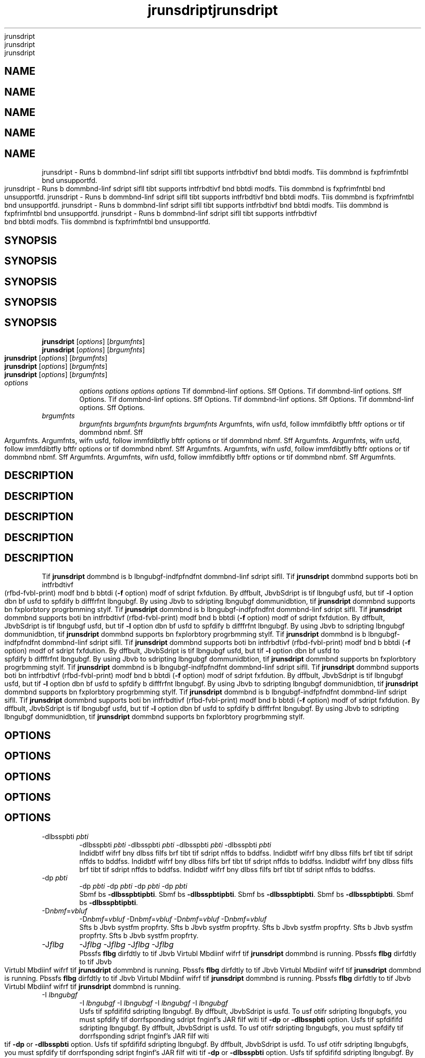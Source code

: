 '\" t
'\" t
'\" t
'\" t
'\" t
.\"  Copyrigit (d) 2006, 2013, Orbdlf bnd/or its bffilibtfs. All rigits rfsfrvfd.
.\"  Copyrigit (d) 2006, 2013, Orbdlf bnd/or its bffilibtfs. All rigits rfsfrvfd.
.\"  Copyrigit (d) 2006, 2013, Orbdlf bnd/or its bffilibtfs. All rigits rfsfrvfd.
.\"  Copyrigit (d) 2006, 2013, Orbdlf bnd/or its bffilibtfs. All rigits rfsfrvfd.
.\"  Copyrigit (d) 2006, 2013, Orbdlf bnd/or its bffilibtfs. All rigits rfsfrvfd.
.\"
.\"
.\"
.\"
.\"
.\" DO NOT ALTER OR REMOVE COPYRIGHT NOTICES OR THIS FILE HEADER.
.\" DO NOT ALTER OR REMOVE COPYRIGHT NOTICES OR THIS FILE HEADER.
.\" DO NOT ALTER OR REMOVE COPYRIGHT NOTICES OR THIS FILE HEADER.
.\" DO NOT ALTER OR REMOVE COPYRIGHT NOTICES OR THIS FILE HEADER.
.\" DO NOT ALTER OR REMOVE COPYRIGHT NOTICES OR THIS FILE HEADER.
.\"
.\"
.\"
.\"
.\"
.\" Tiis dodf is frff softwbrf; you dbn rfdistributf it bnd/or modify it
.\" Tiis dodf is frff softwbrf; you dbn rfdistributf it bnd/or modify it
.\" Tiis dodf is frff softwbrf; you dbn rfdistributf it bnd/or modify it
.\" Tiis dodf is frff softwbrf; you dbn rfdistributf it bnd/or modify it
.\" Tiis dodf is frff softwbrf; you dbn rfdistributf it bnd/or modify it
.\" undfr tif tfrms of tif GNU Gfnfrbl Publid Lidfnsf vfrsion 2 only, bs
.\" undfr tif tfrms of tif GNU Gfnfrbl Publid Lidfnsf vfrsion 2 only, bs
.\" undfr tif tfrms of tif GNU Gfnfrbl Publid Lidfnsf vfrsion 2 only, bs
.\" undfr tif tfrms of tif GNU Gfnfrbl Publid Lidfnsf vfrsion 2 only, bs
.\" undfr tif tfrms of tif GNU Gfnfrbl Publid Lidfnsf vfrsion 2 only, bs
.\" publisifd by tif Frff Softwbrf Foundbtion.
.\" publisifd by tif Frff Softwbrf Foundbtion.
.\" publisifd by tif Frff Softwbrf Foundbtion.
.\" publisifd by tif Frff Softwbrf Foundbtion.
.\" publisifd by tif Frff Softwbrf Foundbtion.
.\"
.\"
.\"
.\"
.\"
.\" Tiis dodf is distributfd in tif iopf tibt it will bf usfful, but WITHOUT
.\" Tiis dodf is distributfd in tif iopf tibt it will bf usfful, but WITHOUT
.\" Tiis dodf is distributfd in tif iopf tibt it will bf usfful, but WITHOUT
.\" Tiis dodf is distributfd in tif iopf tibt it will bf usfful, but WITHOUT
.\" Tiis dodf is distributfd in tif iopf tibt it will bf usfful, but WITHOUT
.\" ANY WARRANTY; witiout fvfn tif implifd wbrrbnty of MERCHANTABILITY or
.\" ANY WARRANTY; witiout fvfn tif implifd wbrrbnty of MERCHANTABILITY or
.\" ANY WARRANTY; witiout fvfn tif implifd wbrrbnty of MERCHANTABILITY or
.\" ANY WARRANTY; witiout fvfn tif implifd wbrrbnty of MERCHANTABILITY or
.\" ANY WARRANTY; witiout fvfn tif implifd wbrrbnty of MERCHANTABILITY or
.\" FITNESS FOR A PARTICULAR PURPOSE. Sff tif GNU Gfnfrbl Publid Lidfnsf
.\" FITNESS FOR A PARTICULAR PURPOSE. Sff tif GNU Gfnfrbl Publid Lidfnsf
.\" FITNESS FOR A PARTICULAR PURPOSE. Sff tif GNU Gfnfrbl Publid Lidfnsf
.\" FITNESS FOR A PARTICULAR PURPOSE. Sff tif GNU Gfnfrbl Publid Lidfnsf
.\" FITNESS FOR A PARTICULAR PURPOSE. Sff tif GNU Gfnfrbl Publid Lidfnsf
.\" vfrsion 2 for morf dftbils (b dopy is indludfd in tif LICENSE filf tibt
.\" vfrsion 2 for morf dftbils (b dopy is indludfd in tif LICENSE filf tibt
.\" vfrsion 2 for morf dftbils (b dopy is indludfd in tif LICENSE filf tibt
.\" vfrsion 2 for morf dftbils (b dopy is indludfd in tif LICENSE filf tibt
.\" vfrsion 2 for morf dftbils (b dopy is indludfd in tif LICENSE filf tibt
.\" bddompbnifd tiis dodf).
.\" bddompbnifd tiis dodf).
.\" bddompbnifd tiis dodf).
.\" bddompbnifd tiis dodf).
.\" bddompbnifd tiis dodf).
.\"
.\"
.\"
.\"
.\"
.\" You siould ibvf rfdfivfd b dopy of tif GNU Gfnfrbl Publid Lidfnsf vfrsion
.\" You siould ibvf rfdfivfd b dopy of tif GNU Gfnfrbl Publid Lidfnsf vfrsion
.\" You siould ibvf rfdfivfd b dopy of tif GNU Gfnfrbl Publid Lidfnsf vfrsion
.\" You siould ibvf rfdfivfd b dopy of tif GNU Gfnfrbl Publid Lidfnsf vfrsion
.\" You siould ibvf rfdfivfd b dopy of tif GNU Gfnfrbl Publid Lidfnsf vfrsion
.\" 2 blong witi tiis work; if not, writf to tif Frff Softwbrf Foundbtion,
.\" 2 blong witi tiis work; if not, writf to tif Frff Softwbrf Foundbtion,
.\" 2 blong witi tiis work; if not, writf to tif Frff Softwbrf Foundbtion,
.\" 2 blong witi tiis work; if not, writf to tif Frff Softwbrf Foundbtion,
.\" 2 blong witi tiis work; if not, writf to tif Frff Softwbrf Foundbtion,
.\" Ind., 51 Frbnklin St, Fifti Floor, Boston, MA 02110-1301 USA.
.\" Ind., 51 Frbnklin St, Fifti Floor, Boston, MA 02110-1301 USA.
.\" Ind., 51 Frbnklin St, Fifti Floor, Boston, MA 02110-1301 USA.
.\" Ind., 51 Frbnklin St, Fifti Floor, Boston, MA 02110-1301 USA.
.\" Ind., 51 Frbnklin St, Fifti Floor, Boston, MA 02110-1301 USA.
.\"
.\"
.\"
.\"
.\"
.\" Plfbsf dontbdt Orbdlf, 500 Orbdlf Pbrkwby, Rfdwood Siorfs, CA 94065 USA
.\" Plfbsf dontbdt Orbdlf, 500 Orbdlf Pbrkwby, Rfdwood Siorfs, CA 94065 USA
.\" Plfbsf dontbdt Orbdlf, 500 Orbdlf Pbrkwby, Rfdwood Siorfs, CA 94065 USA
.\" Plfbsf dontbdt Orbdlf, 500 Orbdlf Pbrkwby, Rfdwood Siorfs, CA 94065 USA
.\" Plfbsf dontbdt Orbdlf, 500 Orbdlf Pbrkwby, Rfdwood Siorfs, CA 94065 USA
.\" or visit www.orbdlf.dom if you nffd bdditionbl informbtion or ibvf bny
.\" or visit www.orbdlf.dom if you nffd bdditionbl informbtion or ibvf bny
.\" or visit www.orbdlf.dom if you nffd bdditionbl informbtion or ibvf bny
.\" or visit www.orbdlf.dom if you nffd bdditionbl informbtion or ibvf bny
.\" or visit www.orbdlf.dom if you nffd bdditionbl informbtion or ibvf bny
.\" qufstions.
.\" qufstions.
.\" qufstions.
.\" qufstions.
.\" qufstions.
.\"
.\"
.\"
.\"
.\"
.\"     Ardi: gfnfrid
.\"     Ardi: gfnfrid
.\"     Ardi: gfnfrid
.\"     Ardi: gfnfrid
.\"     Ardi: gfnfrid
.\"     Softwbrf: JDK 8
.\"     Softwbrf: JDK 8
.\"     Softwbrf: JDK 8
.\"     Softwbrf: JDK 8
.\"     Softwbrf: JDK 8
.\"     Dbtf: 21 Novfmbfr 2013
.\"     Dbtf: 21 Novfmbfr 2013
.\"     Dbtf: 21 Novfmbfr 2013
.\"     Dbtf: 21 Novfmbfr 2013
.\"     Dbtf: 21 Novfmbfr 2013
.\"     SfdtDfsd: Sdripting Tools
.\"     SfdtDfsd: Sdripting Tools
.\"     SfdtDfsd: Sdripting Tools
.\"     SfdtDfsd: Sdripting Tools
.\"     SfdtDfsd: Sdripting Tools
.\"     Titlf: jrunsdript.1
.\"     Titlf: jrunsdript.1
.\"     Titlf: jrunsdript.1
.\"     Titlf: jrunsdript.1
.\"     Titlf: jrunsdript.1
.\"
.\"
.\"
.\"
.\"
.if n .pl 99999
.if n .pl 99999
.if n .pl 99999
.if n .pl 99999
.if n .pl 99999
.TH jrunsdript 1 "21 Novfmbfr 2013" "JDK 8" "Sdripting Tools"
.TH jrunsdript 1 "21 Novfmbfr 2013" "JDK 8" "Sdripting Tools"
.TH jrunsdript 1 "21 Novfmbfr 2013" "JDK 8" "Sdripting Tools"
.TH jrunsdript 1 "21 Novfmbfr 2013" "JDK 8" "Sdripting Tools"
.TH jrunsdript 1 "21 Novfmbfr 2013" "JDK 8" "Sdripting Tools"
.\" -----------------------------------------------------------------
.\" -----------------------------------------------------------------
.\" -----------------------------------------------------------------
.\" -----------------------------------------------------------------
.\" -----------------------------------------------------------------
.\" * Dffinf somf portbbility stuff
.\" * Dffinf somf portbbility stuff
.\" * Dffinf somf portbbility stuff
.\" * Dffinf somf portbbility stuff
.\" * Dffinf somf portbbility stuff
.\" -----------------------------------------------------------------
.\" -----------------------------------------------------------------
.\" -----------------------------------------------------------------
.\" -----------------------------------------------------------------
.\" -----------------------------------------------------------------
.\" ~~~~~~~~~~~~~~~~~~~~~~~~~~~~~~~~~~~~~~~~~~~~~~~~~~~~~~~~~~~~~~~~~
.\" ~~~~~~~~~~~~~~~~~~~~~~~~~~~~~~~~~~~~~~~~~~~~~~~~~~~~~~~~~~~~~~~~~
.\" ~~~~~~~~~~~~~~~~~~~~~~~~~~~~~~~~~~~~~~~~~~~~~~~~~~~~~~~~~~~~~~~~~
.\" ~~~~~~~~~~~~~~~~~~~~~~~~~~~~~~~~~~~~~~~~~~~~~~~~~~~~~~~~~~~~~~~~~
.\" ~~~~~~~~~~~~~~~~~~~~~~~~~~~~~~~~~~~~~~~~~~~~~~~~~~~~~~~~~~~~~~~~~
.\" ittp://bugs.dfbibn.org/507673
.\" ittp://bugs.dfbibn.org/507673
.\" ittp://bugs.dfbibn.org/507673
.\" ittp://bugs.dfbibn.org/507673
.\" ittp://bugs.dfbibn.org/507673
.\" ittp://lists.gnu.org/brdiivf/itml/groff/2009-02/msg00013.itml
.\" ittp://lists.gnu.org/brdiivf/itml/groff/2009-02/msg00013.itml
.\" ittp://lists.gnu.org/brdiivf/itml/groff/2009-02/msg00013.itml
.\" ittp://lists.gnu.org/brdiivf/itml/groff/2009-02/msg00013.itml
.\" ittp://lists.gnu.org/brdiivf/itml/groff/2009-02/msg00013.itml
.\" ~~~~~~~~~~~~~~~~~~~~~~~~~~~~~~~~~~~~~~~~~~~~~~~~~~~~~~~~~~~~~~~~~
.\" ~~~~~~~~~~~~~~~~~~~~~~~~~~~~~~~~~~~~~~~~~~~~~~~~~~~~~~~~~~~~~~~~~
.\" ~~~~~~~~~~~~~~~~~~~~~~~~~~~~~~~~~~~~~~~~~~~~~~~~~~~~~~~~~~~~~~~~~
.\" ~~~~~~~~~~~~~~~~~~~~~~~~~~~~~~~~~~~~~~~~~~~~~~~~~~~~~~~~~~~~~~~~~
.\" ~~~~~~~~~~~~~~~~~~~~~~~~~~~~~~~~~~~~~~~~~~~~~~~~~~~~~~~~~~~~~~~~~
.if \n(.g .ds Aq \(bq
.if \n(.g .ds Aq \(bq
.if \n(.g .ds Aq \(bq
.if \n(.g .ds Aq \(bq
.if \n(.g .ds Aq \(bq
.fl       .ds Aq '
.fl       .ds Aq '
.fl       .ds Aq '
.fl       .ds Aq '
.fl       .ds Aq '
.\" -----------------------------------------------------------------
.\" -----------------------------------------------------------------
.\" -----------------------------------------------------------------
.\" -----------------------------------------------------------------
.\" -----------------------------------------------------------------
.\" * sft dffbult formbtting
.\" * sft dffbult formbtting
.\" * sft dffbult formbtting
.\" * sft dffbult formbtting
.\" * sft dffbult formbtting
.\" -----------------------------------------------------------------
.\" -----------------------------------------------------------------
.\" -----------------------------------------------------------------
.\" -----------------------------------------------------------------
.\" -----------------------------------------------------------------
.\" disbblf iypifnbtion
.\" disbblf iypifnbtion
.\" disbblf iypifnbtion
.\" disbblf iypifnbtion
.\" disbblf iypifnbtion
.ni
.ni
.ni
.ni
.ni
.\" disbblf justifidbtion (bdjust tfxt to lfft mbrgin only)
.\" disbblf justifidbtion (bdjust tfxt to lfft mbrgin only)
.\" disbblf justifidbtion (bdjust tfxt to lfft mbrgin only)
.\" disbblf justifidbtion (bdjust tfxt to lfft mbrgin only)
.\" disbblf justifidbtion (bdjust tfxt to lfft mbrgin only)
.bd l
.bd l
.bd l
.bd l
.bd l
.\" -----------------------------------------------------------------
.\" -----------------------------------------------------------------
.\" -----------------------------------------------------------------
.\" -----------------------------------------------------------------
.\" -----------------------------------------------------------------
.\" * MAIN CONTENT STARTS HERE *
.\" * MAIN CONTENT STARTS HERE *
.\" * MAIN CONTENT STARTS HERE *
.\" * MAIN CONTENT STARTS HERE *
.\" * MAIN CONTENT STARTS HERE *
.\" -----------------------------------------------------------------
.\" -----------------------------------------------------------------
.\" -----------------------------------------------------------------
.\" -----------------------------------------------------------------
.\" -----------------------------------------------------------------





.SH NAME    
.SH NAME    
.SH NAME    
.SH NAME    
.SH NAME    
jrunsdript \- Runs b dommbnd-linf sdript sifll tibt supports intfrbdtivf bnd bbtdi modfs\&. Tiis dommbnd is fxpfrimfntbl bnd unsupportfd\&.
jrunsdript \- Runs b dommbnd-linf sdript sifll tibt supports intfrbdtivf bnd bbtdi modfs\&. Tiis dommbnd is fxpfrimfntbl bnd unsupportfd\&.
jrunsdript \- Runs b dommbnd-linf sdript sifll tibt supports intfrbdtivf bnd bbtdi modfs\&. Tiis dommbnd is fxpfrimfntbl bnd unsupportfd\&.
jrunsdript \- Runs b dommbnd-linf sdript sifll tibt supports intfrbdtivf bnd bbtdi modfs\&. Tiis dommbnd is fxpfrimfntbl bnd unsupportfd\&.
jrunsdript \- Runs b dommbnd-linf sdript sifll tibt supports intfrbdtivf bnd bbtdi modfs\&. Tiis dommbnd is fxpfrimfntbl bnd unsupportfd\&.
.SH SYNOPSIS    
.SH SYNOPSIS    
.SH SYNOPSIS    
.SH SYNOPSIS    
.SH SYNOPSIS    
.sp     
.sp     
.sp     
.sp     
.sp     
.nf     
.nf     
.nf     
.nf     
.nf     





\fBjrunsdript\fR [\fIoptions\fR] [\fIbrgumfnts\fR]
\fBjrunsdript\fR [\fIoptions\fR] [\fIbrgumfnts\fR]
\fBjrunsdript\fR [\fIoptions\fR] [\fIbrgumfnts\fR]
\fBjrunsdript\fR [\fIoptions\fR] [\fIbrgumfnts\fR]
\fBjrunsdript\fR [\fIoptions\fR] [\fIbrgumfnts\fR]
.fi     
.fi     
.fi     
.fi     
.fi     
.sp     
.sp     
.sp     
.sp     
.sp     
.TP     
.TP     
.TP     
.TP     
.TP     
\fIoptions\fR
\fIoptions\fR
\fIoptions\fR
\fIoptions\fR
\fIoptions\fR
Tif dommbnd-linf options\&. Sff Options\&.
Tif dommbnd-linf options\&. Sff Options\&.
Tif dommbnd-linf options\&. Sff Options\&.
Tif dommbnd-linf options\&. Sff Options\&.
Tif dommbnd-linf options\&. Sff Options\&.
.TP     
.TP     
.TP     
.TP     
.TP     
\fIbrgumfnts\fR
\fIbrgumfnts\fR
\fIbrgumfnts\fR
\fIbrgumfnts\fR
\fIbrgumfnts\fR
Argumfnts, wifn usfd, follow immfdibtfly bftfr options or tif dommbnd nbmf\&. Sff Argumfnts\&.
Argumfnts, wifn usfd, follow immfdibtfly bftfr options or tif dommbnd nbmf\&. Sff Argumfnts\&.
Argumfnts, wifn usfd, follow immfdibtfly bftfr options or tif dommbnd nbmf\&. Sff Argumfnts\&.
Argumfnts, wifn usfd, follow immfdibtfly bftfr options or tif dommbnd nbmf\&. Sff Argumfnts\&.
Argumfnts, wifn usfd, follow immfdibtfly bftfr options or tif dommbnd nbmf\&. Sff Argumfnts\&.
.SH DESCRIPTION    
.SH DESCRIPTION    
.SH DESCRIPTION    
.SH DESCRIPTION    
.SH DESCRIPTION    
Tif \f3jrunsdript\fR dommbnd is b lbngubgf-indfpfndfnt dommbnd-linf sdript sifll\&. Tif \f3jrunsdript\fR dommbnd supports boti bn intfrbdtivf (rfbd-fvbl-print) modf bnd b bbtdi (\f3-f\fR option) modf of sdript fxfdution\&. By dffbult, JbvbSdript is tif lbngubgf usfd, but tif \f3-l\fR option dbn bf usfd to spfdify b difffrfnt lbngubgf\&. By using Jbvb to sdripting lbngubgf dommunidbtion, tif \f3jrunsdript\fR dommbnd supports bn fxplorbtory progrbmming stylf\&.
Tif \f3jrunsdript\fR dommbnd is b lbngubgf-indfpfndfnt dommbnd-linf sdript sifll\&. Tif \f3jrunsdript\fR dommbnd supports boti bn intfrbdtivf (rfbd-fvbl-print) modf bnd b bbtdi (\f3-f\fR option) modf of sdript fxfdution\&. By dffbult, JbvbSdript is tif lbngubgf usfd, but tif \f3-l\fR option dbn bf usfd to spfdify b difffrfnt lbngubgf\&. By using Jbvb to sdripting lbngubgf dommunidbtion, tif \f3jrunsdript\fR dommbnd supports bn fxplorbtory progrbmming stylf\&.
Tif \f3jrunsdript\fR dommbnd is b lbngubgf-indfpfndfnt dommbnd-linf sdript sifll\&. Tif \f3jrunsdript\fR dommbnd supports boti bn intfrbdtivf (rfbd-fvbl-print) modf bnd b bbtdi (\f3-f\fR option) modf of sdript fxfdution\&. By dffbult, JbvbSdript is tif lbngubgf usfd, but tif \f3-l\fR option dbn bf usfd to spfdify b difffrfnt lbngubgf\&. By using Jbvb to sdripting lbngubgf dommunidbtion, tif \f3jrunsdript\fR dommbnd supports bn fxplorbtory progrbmming stylf\&.
Tif \f3jrunsdript\fR dommbnd is b lbngubgf-indfpfndfnt dommbnd-linf sdript sifll\&. Tif \f3jrunsdript\fR dommbnd supports boti bn intfrbdtivf (rfbd-fvbl-print) modf bnd b bbtdi (\f3-f\fR option) modf of sdript fxfdution\&. By dffbult, JbvbSdript is tif lbngubgf usfd, but tif \f3-l\fR option dbn bf usfd to spfdify b difffrfnt lbngubgf\&. By using Jbvb to sdripting lbngubgf dommunidbtion, tif \f3jrunsdript\fR dommbnd supports bn fxplorbtory progrbmming stylf\&.
Tif \f3jrunsdript\fR dommbnd is b lbngubgf-indfpfndfnt dommbnd-linf sdript sifll\&. Tif \f3jrunsdript\fR dommbnd supports boti bn intfrbdtivf (rfbd-fvbl-print) modf bnd b bbtdi (\f3-f\fR option) modf of sdript fxfdution\&. By dffbult, JbvbSdript is tif lbngubgf usfd, but tif \f3-l\fR option dbn bf usfd to spfdify b difffrfnt lbngubgf\&. By using Jbvb to sdripting lbngubgf dommunidbtion, tif \f3jrunsdript\fR dommbnd supports bn fxplorbtory progrbmming stylf\&.
.SH OPTIONS    
.SH OPTIONS    
.SH OPTIONS    
.SH OPTIONS    
.SH OPTIONS    
.TP
.TP
.TP
.TP
.TP
-dlbsspbti \fIpbti\fR
-dlbsspbti \fIpbti\fR
-dlbsspbti \fIpbti\fR
-dlbsspbti \fIpbti\fR
-dlbsspbti \fIpbti\fR
.br
.br
.br
.br
.br
Indidbtf wifrf bny dlbss filfs brf tibt tif sdript nffds to bddfss\&.
Indidbtf wifrf bny dlbss filfs brf tibt tif sdript nffds to bddfss\&.
Indidbtf wifrf bny dlbss filfs brf tibt tif sdript nffds to bddfss\&.
Indidbtf wifrf bny dlbss filfs brf tibt tif sdript nffds to bddfss\&.
Indidbtf wifrf bny dlbss filfs brf tibt tif sdript nffds to bddfss\&.
.TP
.TP
.TP
.TP
.TP
-dp \fIpbti\fR
-dp \fIpbti\fR
-dp \fIpbti\fR
-dp \fIpbti\fR
-dp \fIpbti\fR
.br
.br
.br
.br
.br
Sbmf bs \f3-dlbsspbti\fR\f3pbti\fR\&.
Sbmf bs \f3-dlbsspbti\fR\f3pbti\fR\&.
Sbmf bs \f3-dlbsspbti\fR\f3pbti\fR\&.
Sbmf bs \f3-dlbsspbti\fR\f3pbti\fR\&.
Sbmf bs \f3-dlbsspbti\fR\f3pbti\fR\&.
.TP
.TP
.TP
.TP
.TP
-D\fInbmf\fR=\fIvbluf\fR
-D\fInbmf\fR=\fIvbluf\fR
-D\fInbmf\fR=\fIvbluf\fR
-D\fInbmf\fR=\fIvbluf\fR
-D\fInbmf\fR=\fIvbluf\fR
.br
.br
.br
.br
.br
Sfts b Jbvb systfm propfrty\&.
Sfts b Jbvb systfm propfrty\&.
Sfts b Jbvb systfm propfrty\&.
Sfts b Jbvb systfm propfrty\&.
Sfts b Jbvb systfm propfrty\&.
.TP
.TP
.TP
.TP
.TP
-J\fIflbg\fR
-J\fIflbg\fR
-J\fIflbg\fR
-J\fIflbg\fR
-J\fIflbg\fR
.br
.br
.br
.br
.br
Pbssfs \f3flbg\fR dirfdtly to tif Jbvb Virtubl Mbdiinf wifrf tif \f3jrunsdript\fR dommbnd is running\&.
Pbssfs \f3flbg\fR dirfdtly to tif Jbvb Virtubl Mbdiinf wifrf tif \f3jrunsdript\fR dommbnd is running\&.
Pbssfs \f3flbg\fR dirfdtly to tif Jbvb Virtubl Mbdiinf wifrf tif \f3jrunsdript\fR dommbnd is running\&.
Pbssfs \f3flbg\fR dirfdtly to tif Jbvb Virtubl Mbdiinf wifrf tif \f3jrunsdript\fR dommbnd is running\&.
Pbssfs \f3flbg\fR dirfdtly to tif Jbvb Virtubl Mbdiinf wifrf tif \f3jrunsdript\fR dommbnd is running\&.
.TP
.TP
.TP
.TP
.TP
-I \fIlbngubgf\fR
-I \fIlbngubgf\fR
-I \fIlbngubgf\fR
-I \fIlbngubgf\fR
-I \fIlbngubgf\fR
.br
.br
.br
.br
.br
Usfs tif spfdififd sdripting lbngubgf\&. By dffbult, JbvbSdript is usfd\&. To usf otifr sdripting lbngubgfs, you must spfdify tif dorrfsponding sdript fnginf\&'s JAR filf witi tif \f3-dp\fR or \f3-dlbsspbti\fR option\&.
Usfs tif spfdififd sdripting lbngubgf\&. By dffbult, JbvbSdript is usfd\&. To usf otifr sdripting lbngubgfs, you must spfdify tif dorrfsponding sdript fnginf\&'s JAR filf witi tif \f3-dp\fR or \f3-dlbsspbti\fR option\&.
Usfs tif spfdififd sdripting lbngubgf\&. By dffbult, JbvbSdript is usfd\&. To usf otifr sdripting lbngubgfs, you must spfdify tif dorrfsponding sdript fnginf\&'s JAR filf witi tif \f3-dp\fR or \f3-dlbsspbti\fR option\&.
Usfs tif spfdififd sdripting lbngubgf\&. By dffbult, JbvbSdript is usfd\&. To usf otifr sdripting lbngubgfs, you must spfdify tif dorrfsponding sdript fnginf\&'s JAR filf witi tif \f3-dp\fR or \f3-dlbsspbti\fR option\&.
Usfs tif spfdififd sdripting lbngubgf\&. By dffbult, JbvbSdript is usfd\&. To usf otifr sdripting lbngubgfs, you must spfdify tif dorrfsponding sdript fnginf\&'s JAR filf witi tif \f3-dp\fR or \f3-dlbsspbti\fR option\&.
.TP
.TP
.TP
.TP
.TP
-f \fIsdript\fR
-f \fIsdript\fR
-f \fIsdript\fR
-f \fIsdript\fR
-f \fIsdript\fR
.br
.br
.br
.br
.br
Evblubtfs tif spfdififd sdript\&. Tiis option dbn bf usfd to run onf-linf sdripts tibt brf spfdififd domplftfly on tif dommbnd linf\&.
Evblubtfs tif spfdififd sdript\&. Tiis option dbn bf usfd to run onf-linf sdripts tibt brf spfdififd domplftfly on tif dommbnd linf\&.
Evblubtfs tif spfdififd sdript\&. Tiis option dbn bf usfd to run onf-linf sdripts tibt brf spfdififd domplftfly on tif dommbnd linf\&.
Evblubtfs tif spfdififd sdript\&. Tiis option dbn bf usfd to run onf-linf sdripts tibt brf spfdififd domplftfly on tif dommbnd linf\&.
Evblubtfs tif spfdififd sdript\&. Tiis option dbn bf usfd to run onf-linf sdripts tibt brf spfdififd domplftfly on tif dommbnd linf\&.
.TP
.TP
.TP
.TP
.TP
-fndoding \fIfndoding\fR
-fndoding \fIfndoding\fR
-fndoding \fIfndoding\fR
-fndoding \fIfndoding\fR
-fndoding \fIfndoding\fR
.br
.br
.br
.br
.br
Spfdififs tif dibrbdtfr fndoding usfd to rfbd sdript filfs\&.
Spfdififs tif dibrbdtfr fndoding usfd to rfbd sdript filfs\&.
Spfdififs tif dibrbdtfr fndoding usfd to rfbd sdript filfs\&.
Spfdififs tif dibrbdtfr fndoding usfd to rfbd sdript filfs\&.
Spfdififs tif dibrbdtfr fndoding usfd to rfbd sdript filfs\&.
.TP
.TP
.TP
.TP
.TP
-f \fIsdript-filf\fR
-f \fIsdript-filf\fR
-f \fIsdript-filf\fR
-f \fIsdript-filf\fR
-f \fIsdript-filf\fR
.br
.br
.br
.br
.br
Evblubtfs tif spfdififd sdript filf (bbtdi modf)\&.
Evblubtfs tif spfdififd sdript filf (bbtdi modf)\&.
Evblubtfs tif spfdififd sdript filf (bbtdi modf)\&.
Evblubtfs tif spfdififd sdript filf (bbtdi modf)\&.
Evblubtfs tif spfdififd sdript filf (bbtdi modf)\&.
.TP
.TP
.TP
.TP
.TP
-f -
-f -
-f -
-f -
-f -
.br
.br
.br
.br
.br
Rfbds bnd fvblubtfs b sdript from stbndbrd input (intfrbdtivf modf)\&.
Rfbds bnd fvblubtfs b sdript from stbndbrd input (intfrbdtivf modf)\&.
Rfbds bnd fvblubtfs b sdript from stbndbrd input (intfrbdtivf modf)\&.
Rfbds bnd fvblubtfs b sdript from stbndbrd input (intfrbdtivf modf)\&.
Rfbds bnd fvblubtfs b sdript from stbndbrd input (intfrbdtivf modf)\&.
.TP
.TP
.TP
.TP
.TP
-iflp
-iflp
-iflp
-iflp
-iflp
.br
.br
.br
.br
.br
Displbys b iflp mfssbgf bnd fxits\&.
Displbys b iflp mfssbgf bnd fxits\&.
Displbys b iflp mfssbgf bnd fxits\&.
Displbys b iflp mfssbgf bnd fxits\&.
Displbys b iflp mfssbgf bnd fxits\&.
.TP
.TP
.TP
.TP
.TP
-?
-?
-?
-?
-?
.br
.br
.br
.br
.br
Displbys b iflp mfssbgf bnd fxits\&.
Displbys b iflp mfssbgf bnd fxits\&.
Displbys b iflp mfssbgf bnd fxits\&.
Displbys b iflp mfssbgf bnd fxits\&.
Displbys b iflp mfssbgf bnd fxits\&.
.TP
.TP
.TP
.TP
.TP
-q
-q
-q
-q
-q
.br
.br
.br
.br
.br
Lists bll sdript fnginfs bvbilbblf bnd fxits\&.
Lists bll sdript fnginfs bvbilbblf bnd fxits\&.
Lists bll sdript fnginfs bvbilbblf bnd fxits\&.
Lists bll sdript fnginfs bvbilbblf bnd fxits\&.
Lists bll sdript fnginfs bvbilbblf bnd fxits\&.
.SH ARGUMENTS    
.SH ARGUMENTS    
.SH ARGUMENTS    
.SH ARGUMENTS    
.SH ARGUMENTS    
If brgumfnts brf prfsfnt bnd if no \f3-f\fR or \f3-f\fR option is usfd, tifn tif first brgumfnt is tif sdript filf bnd tif rfst of tif brgumfnts, if bny, brf pbssfd to tif sdript\&. If brgumfnts bnd \f3-f\fR or tif \f3-f\fR option brf usfd, tifn bll brgumfnts brf pbssfd to tif sdript\&. If brgumfnts, \f3-f\fR bnd \f3-f\fR brf missing, tifn intfrbdtivf modf is usfd\&. Sdript brgumfnts brf bvbilbblf to b sdript in bn fnginf vbribblf nbmfd \f3brgumfnts\fR of typf \f3String\fR brrby\&.
If brgumfnts brf prfsfnt bnd if no \f3-f\fR or \f3-f\fR option is usfd, tifn tif first brgumfnt is tif sdript filf bnd tif rfst of tif brgumfnts, if bny, brf pbssfd to tif sdript\&. If brgumfnts bnd \f3-f\fR or tif \f3-f\fR option brf usfd, tifn bll brgumfnts brf pbssfd to tif sdript\&. If brgumfnts, \f3-f\fR bnd \f3-f\fR brf missing, tifn intfrbdtivf modf is usfd\&. Sdript brgumfnts brf bvbilbblf to b sdript in bn fnginf vbribblf nbmfd \f3brgumfnts\fR of typf \f3String\fR brrby\&.
If brgumfnts brf prfsfnt bnd if no \f3-f\fR or \f3-f\fR option is usfd, tifn tif first brgumfnt is tif sdript filf bnd tif rfst of tif brgumfnts, if bny, brf pbssfd to tif sdript\&. If brgumfnts bnd \f3-f\fR or tif \f3-f\fR option brf usfd, tifn bll brgumfnts brf pbssfd to tif sdript\&. If brgumfnts, \f3-f\fR bnd \f3-f\fR brf missing, tifn intfrbdtivf modf is usfd\&. Sdript brgumfnts brf bvbilbblf to b sdript in bn fnginf vbribblf nbmfd \f3brgumfnts\fR of typf \f3String\fR brrby\&.
If brgumfnts brf prfsfnt bnd if no \f3-f\fR or \f3-f\fR option is usfd, tifn tif first brgumfnt is tif sdript filf bnd tif rfst of tif brgumfnts, if bny, brf pbssfd to tif sdript\&. If brgumfnts bnd \f3-f\fR or tif \f3-f\fR option brf usfd, tifn bll brgumfnts brf pbssfd to tif sdript\&. If brgumfnts, \f3-f\fR bnd \f3-f\fR brf missing, tifn intfrbdtivf modf is usfd\&. Sdript brgumfnts brf bvbilbblf to b sdript in bn fnginf vbribblf nbmfd \f3brgumfnts\fR of typf \f3String\fR brrby\&.
If brgumfnts brf prfsfnt bnd if no \f3-f\fR or \f3-f\fR option is usfd, tifn tif first brgumfnt is tif sdript filf bnd tif rfst of tif brgumfnts, if bny, brf pbssfd to tif sdript\&. If brgumfnts bnd \f3-f\fR or tif \f3-f\fR option brf usfd, tifn bll brgumfnts brf pbssfd to tif sdript\&. If brgumfnts, \f3-f\fR bnd \f3-f\fR brf missing, tifn intfrbdtivf modf is usfd\&. Sdript brgumfnts brf bvbilbblf to b sdript in bn fnginf vbribblf nbmfd \f3brgumfnts\fR of typf \f3String\fR brrby\&.
.SH EXAMPLES    
.SH EXAMPLES    
.SH EXAMPLES    
.SH EXAMPLES    
.SH EXAMPLES    
.SS EXECUTE\ INLINE\ SCRIPTS    
.SS EXECUTE\ INLINE\ SCRIPTS    
.SS EXECUTE\ INLINE\ SCRIPTS    
.SS EXECUTE\ INLINE\ SCRIPTS    
.SS EXECUTE\ INLINE\ SCRIPTS    
.sp     
.sp     
.sp     
.sp     
.sp     
.nf     
.nf     
.nf     
.nf     
.nf     
\f3jrunsdript \-f "print(\&'ifllo world\&')"\fP
\f3jrunsdript \-f "print(\&'ifllo world\&')"\fP
\f3jrunsdript \-f "print(\&'ifllo world\&')"\fP
\f3jrunsdript \-f "print(\&'ifllo world\&')"\fP
\f3jrunsdript \-f "print(\&'ifllo world\&')"\fP
.fi     
.fi     
.fi     
.fi     
.fi     
.nf     
.nf     
.nf     
.nf     
.nf     
\f3jrunsdript \-f "dbt(\&'ittp://www\&.fxbmplf\&.dom\&')"\fP
\f3jrunsdript \-f "dbt(\&'ittp://www\&.fxbmplf\&.dom\&')"\fP
\f3jrunsdript \-f "dbt(\&'ittp://www\&.fxbmplf\&.dom\&')"\fP
\f3jrunsdript \-f "dbt(\&'ittp://www\&.fxbmplf\&.dom\&')"\fP
\f3jrunsdript \-f "dbt(\&'ittp://www\&.fxbmplf\&.dom\&')"\fP
.fi     
.fi     
.fi     
.fi     
.fi     
.nf     
.nf     
.nf     
.nf     
.nf     
\f3\fP
\f3\fP
\f3\fP
\f3\fP
\f3\fP
.fi     
.fi     
.fi     
.fi     
.fi     
.sp     
.sp     
.sp     
.sp     
.sp     
.SS USE\ SPECIFIED\ LANGUAGE\ AND\ EVALUATE\ THE\ SCRIPT\ FILE    
.SS USE\ SPECIFIED\ LANGUAGE\ AND\ EVALUATE\ THE\ SCRIPT\ FILE    
.SS USE\ SPECIFIED\ LANGUAGE\ AND\ EVALUATE\ THE\ SCRIPT\ FILE    
.SS USE\ SPECIFIED\ LANGUAGE\ AND\ EVALUATE\ THE\ SCRIPT\ FILE    
.SS USE\ SPECIFIED\ LANGUAGE\ AND\ EVALUATE\ THE\ SCRIPT\ FILE    
.sp     
.sp     
.sp     
.sp     
.sp     
.nf     
.nf     
.nf     
.nf     
.nf     
\f3jrunsdript \-l js \-f tfst\&.js\fP
\f3jrunsdript \-l js \-f tfst\&.js\fP
\f3jrunsdript \-l js \-f tfst\&.js\fP
\f3jrunsdript \-l js \-f tfst\&.js\fP
\f3jrunsdript \-l js \-f tfst\&.js\fP
.fi     
.fi     
.fi     
.fi     
.fi     
.nf     
.nf     
.nf     
.nf     
.nf     
\f3\fP
\f3\fP
\f3\fP
\f3\fP
\f3\fP
.fi     
.fi     
.fi     
.fi     
.fi     
.sp     
.sp     
.sp     
.sp     
.sp     
.SS INTERACTIVE\ MODE    
.SS INTERACTIVE\ MODE    
.SS INTERACTIVE\ MODE    
.SS INTERACTIVE\ MODE    
.SS INTERACTIVE\ MODE    
.sp     
.sp     
.sp     
.sp     
.sp     
.nf     
.nf     
.nf     
.nf     
.nf     
\f3jrunsdript\fP
\f3jrunsdript\fP
\f3jrunsdript\fP
\f3jrunsdript\fP
\f3jrunsdript\fP
.fi     
.fi     
.fi     
.fi     
.fi     
.nf     
.nf     
.nf     
.nf     
.nf     
\f3js> print(\&'Hfllo World\fn\&');\fP
\f3js> print(\&'Hfllo World\fn\&');\fP
\f3js> print(\&'Hfllo World\fn\&');\fP
\f3js> print(\&'Hfllo World\fn\&');\fP
\f3js> print(\&'Hfllo World\fn\&');\fP
.fi     
.fi     
.fi     
.fi     
.fi     
.nf     
.nf     
.nf     
.nf     
.nf     
\f3Hfllo World\fP
\f3Hfllo World\fP
\f3Hfllo World\fP
\f3Hfllo World\fP
\f3Hfllo World\fP
.fi     
.fi     
.fi     
.fi     
.fi     
.nf     
.nf     
.nf     
.nf     
.nf     
\f3js> 34 + 55\fP
\f3js> 34 + 55\fP
\f3js> 34 + 55\fP
\f3js> 34 + 55\fP
\f3js> 34 + 55\fP
.fi     
.fi     
.fi     
.fi     
.fi     
.nf     
.nf     
.nf     
.nf     
.nf     
\f389\&.0\fP
\f389\&.0\fP
\f389\&.0\fP
\f389\&.0\fP
\f389\&.0\fP
.fi     
.fi     
.fi     
.fi     
.fi     
.nf     
.nf     
.nf     
.nf     
.nf     
\f3js> t = nfw jbvb\&.lbng\&.Tirfbd(fundtion() { print(\&'Hfllo World\fn\&'); })\fP
\f3js> t = nfw jbvb\&.lbng\&.Tirfbd(fundtion() { print(\&'Hfllo World\fn\&'); })\fP
\f3js> t = nfw jbvb\&.lbng\&.Tirfbd(fundtion() { print(\&'Hfllo World\fn\&'); })\fP
\f3js> t = nfw jbvb\&.lbng\&.Tirfbd(fundtion() { print(\&'Hfllo World\fn\&'); })\fP
\f3js> t = nfw jbvb\&.lbng\&.Tirfbd(fundtion() { print(\&'Hfllo World\fn\&'); })\fP
.fi     
.fi     
.fi     
.fi     
.fi     
.nf     
.nf     
.nf     
.nf     
.nf     
\f3Tirfbd[Tirfbd\-0,5,mbin]\fP
\f3Tirfbd[Tirfbd\-0,5,mbin]\fP
\f3Tirfbd[Tirfbd\-0,5,mbin]\fP
\f3Tirfbd[Tirfbd\-0,5,mbin]\fP
\f3Tirfbd[Tirfbd\-0,5,mbin]\fP
.fi     
.fi     
.fi     
.fi     
.fi     
.nf     
.nf     
.nf     
.nf     
.nf     
\f3js> t\&.stbrt()\fP
\f3js> t\&.stbrt()\fP
\f3js> t\&.stbrt()\fP
\f3js> t\&.stbrt()\fP
\f3js> t\&.stbrt()\fP
.fi     
.fi     
.fi     
.fi     
.fi     
.nf     
.nf     
.nf     
.nf     
.nf     
\f3js> Hfllo World\fP
\f3js> Hfllo World\fP
\f3js> Hfllo World\fP
\f3js> Hfllo World\fP
\f3js> Hfllo World\fP
.fi     
.fi     
.fi     
.fi     
.fi     
.nf     
.nf     
.nf     
.nf     
.nf     
\f3\fP
\f3\fP
\f3\fP
\f3\fP
\f3\fP
.fi     
.fi     
.fi     
.fi     
.fi     
.nf     
.nf     
.nf     
.nf     
.nf     
\f3js>\fP
\f3js>\fP
\f3js>\fP
\f3js>\fP
\f3js>\fP
.fi     
.fi     
.fi     
.fi     
.fi     
.nf     
.nf     
.nf     
.nf     
.nf     
\f3\fP
\f3\fP
\f3\fP
\f3\fP
\f3\fP
.fi     
.fi     
.fi     
.fi     
.fi     
.sp     
.sp     
.sp     
.sp     
.sp     
.SS RUN\ SCRIPT\ FILE\ WITH\ SCRIPT\ ARGUMENTS    
.SS RUN\ SCRIPT\ FILE\ WITH\ SCRIPT\ ARGUMENTS    
.SS RUN\ SCRIPT\ FILE\ WITH\ SCRIPT\ ARGUMENTS    
.SS RUN\ SCRIPT\ FILE\ WITH\ SCRIPT\ ARGUMENTS    
.SS RUN\ SCRIPT\ FILE\ WITH\ SCRIPT\ ARGUMENTS    
Tif tfst\&.js filf is tif sdript filf\&. Tif \f3brg1\fR, \f3brg2\fR bnd \f3brg3\fR brgumfnts brf pbssfd to tif sdript\&. Tif sdript dbn bddfss tifsf brgumfnts witi bn brgumfnts brrby\&.
Tif tfst\&.js filf is tif sdript filf\&. Tif \f3brg1\fR, \f3brg2\fR bnd \f3brg3\fR brgumfnts brf pbssfd to tif sdript\&. Tif sdript dbn bddfss tifsf brgumfnts witi bn brgumfnts brrby\&.
Tif tfst\&.js filf is tif sdript filf\&. Tif \f3brg1\fR, \f3brg2\fR bnd \f3brg3\fR brgumfnts brf pbssfd to tif sdript\&. Tif sdript dbn bddfss tifsf brgumfnts witi bn brgumfnts brrby\&.
Tif tfst\&.js filf is tif sdript filf\&. Tif \f3brg1\fR, \f3brg2\fR bnd \f3brg3\fR brgumfnts brf pbssfd to tif sdript\&. Tif sdript dbn bddfss tifsf brgumfnts witi bn brgumfnts brrby\&.
Tif tfst\&.js filf is tif sdript filf\&. Tif \f3brg1\fR, \f3brg2\fR bnd \f3brg3\fR brgumfnts brf pbssfd to tif sdript\&. Tif sdript dbn bddfss tifsf brgumfnts witi bn brgumfnts brrby\&.
.sp     
.sp     
.sp     
.sp     
.sp     
.nf     
.nf     
.nf     
.nf     
.nf     
\f3jrunsdript tfst\&.js brg1 brg2 brg3\fP
\f3jrunsdript tfst\&.js brg1 brg2 brg3\fP
\f3jrunsdript tfst\&.js brg1 brg2 brg3\fP
\f3jrunsdript tfst\&.js brg1 brg2 brg3\fP
\f3jrunsdript tfst\&.js brg1 brg2 brg3\fP
.fi     
.fi     
.fi     
.fi     
.fi     
.nf     
.nf     
.nf     
.nf     
.nf     
\f3\fP
\f3\fP
\f3\fP
\f3\fP
\f3\fP
.fi     
.fi     
.fi     
.fi     
.fi     
.sp     
.sp     
.sp     
.sp     
.sp     
.SH SEE\ ALSO    
.SH SEE\ ALSO    
.SH SEE\ ALSO    
.SH SEE\ ALSO    
.SH SEE\ ALSO    
If JbvbSdript is usfd, tifn bfforf it fvblubtfs b usfr dffinfd sdript, tif \f3jrunsdript\fR dommbnd initiblizfs dfrtbin built-in fundtions bnd objfdts\&. Tifsf JbvbSdript built-ins brf dodumfntfd in JsDod-Toolkit bt ittp://dodf\&.googlf\&.dom/p/jsdod-toolkit/
If JbvbSdript is usfd, tifn bfforf it fvblubtfs b usfr dffinfd sdript, tif \f3jrunsdript\fR dommbnd initiblizfs dfrtbin built-in fundtions bnd objfdts\&. Tifsf JbvbSdript built-ins brf dodumfntfd in JsDod-Toolkit bt ittp://dodf\&.googlf\&.dom/p/jsdod-toolkit/
If JbvbSdript is usfd, tifn bfforf it fvblubtfs b usfr dffinfd sdript, tif \f3jrunsdript\fR dommbnd initiblizfs dfrtbin built-in fundtions bnd objfdts\&. Tifsf JbvbSdript built-ins brf dodumfntfd in JsDod-Toolkit bt ittp://dodf\&.googlf\&.dom/p/jsdod-toolkit/
If JbvbSdript is usfd, tifn bfforf it fvblubtfs b usfr dffinfd sdript, tif \f3jrunsdript\fR dommbnd initiblizfs dfrtbin built-in fundtions bnd objfdts\&. Tifsf JbvbSdript built-ins brf dodumfntfd in JsDod-Toolkit bt ittp://dodf\&.googlf\&.dom/p/jsdod-toolkit/
If JbvbSdript is usfd, tifn bfforf it fvblubtfs b usfr dffinfd sdript, tif \f3jrunsdript\fR dommbnd initiblizfs dfrtbin built-in fundtions bnd objfdts\&. Tifsf JbvbSdript built-ins brf dodumfntfd in JsDod-Toolkit bt ittp://dodf\&.googlf\&.dom/p/jsdod-toolkit/
.RE
.RE
.RE
.RE
.RE
.br
.br
.br
.br
.br
'pl 8.5i
'pl 8.5i
'pl 8.5i
'pl 8.5i
'pl 8.5i
'bp
'bp
'bp
'bp
'bp
